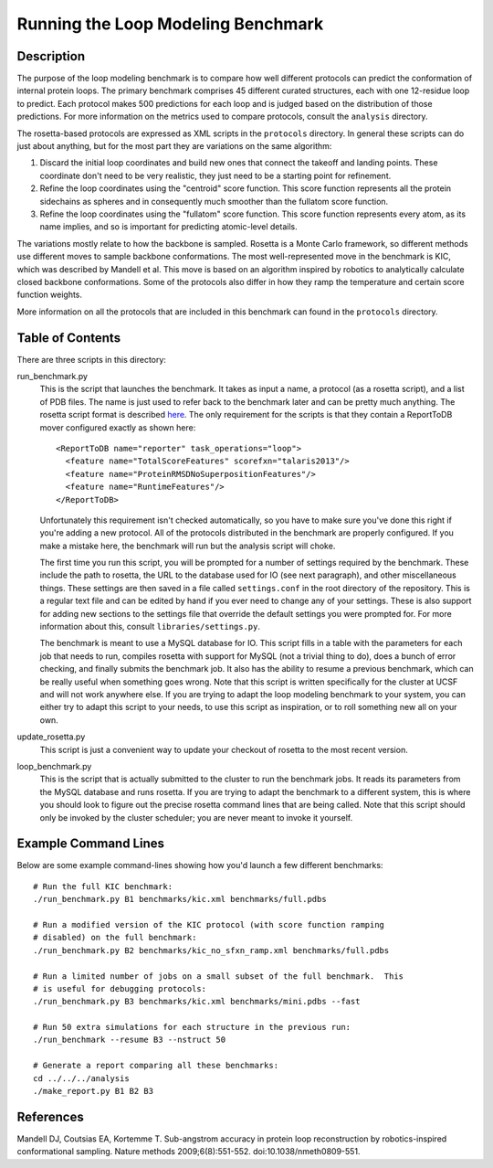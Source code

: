 Running the Loop Modeling Benchmark
===================================

Description
-----------
The purpose of the loop modeling benchmark is to compare how well different 
protocols can predict the conformation of internal protein loops.  The primary 
benchmark comprises 45 different curated structures, each with one 12-residue 
loop to predict.  Each protocol makes 500 predictions for each loop and is 
judged based on the distribution of those predictions.  For more information on 
the metrics used to compare protocols, consult the ``analysis`` directory.

The rosetta-based protocols are expressed as XML scripts in the ``protocols`` 
directory.  In general these scripts can do just about anything, but for the 
most part they are variations on the same algorithm:

1. Discard the initial loop coordinates and build new ones that connect the 
   takeoff and landing points.  These coordinate don't need to be very 
   realistic, they just need to be a starting point for refinement.

2. Refine the loop coordinates using the "centroid" score function.  This score 
   function represents all the protein sidechains as spheres and in 
   consequently much smoother than the fullatom score function.

3. Refine the loop coordinates using the "fullatom" score function.  This score 
   function represents every atom, as its name implies, and so is important for 
   predicting atomic-level details.

The variations mostly relate to how the backbone is sampled.  Rosetta is a 
Monte Carlo framework, so different methods use different moves to sample 
backbone conformations.  The most well-represented move in the benchmark is 
KIC, which was described by Mandell et al.  This move is based on an algorithm 
inspired by robotics to analytically calculate closed backbone conformations.  
Some of the protocols also differ in how they ramp the temperature and certain  
score function weights.

More information on all the protocols that are included in this benchmark can 
found in the ``protocols`` directory.

Table of Contents
-----------------
There are three scripts in this directory:

run_benchmark.py
  This is the script that launches the benchmark.  It takes as input a name, a 
  protocol (as a rosetta script), and a list of PDB files.  The name is just 
  used to refer back to the benchmark later and can be pretty much anything.  
  The rosetta script format is described `here 
  <https://www.rosettacommons.org/docs/latest/RosettaScripts.html>`_.  The only 
  requirement for the scripts is that they contain a ReportToDB mover 
  configured exactly as shown here::

    <ReportToDB name="reporter" task_operations="loop">
      <feature name="TotalScoreFeatures" scorefxn="talaris2013"/>
      <feature name="ProteinRMSDNoSuperpositionFeatures"/>
      <feature name="RuntimeFeatures"/>
    </ReportToDB>
    
  Unfortunately this requirement isn't checked automatically, so you have to 
  make sure you've done this right if you're adding a new protocol.  All of the 
  protocols distributed in the benchmark are properly configured.  If you make 
  a mistake here, the benchmark will run but the analysis script will choke.

  The first time you run this script, you will be prompted for a number of 
  settings required by the benchmark.  These include the path to rosetta, the 
  URL to the database used for IO (see next paragraph), and other miscellaneous 
  things.  These settings are then saved in a file called ``settings.conf`` in 
  the root directory of the repository.  This is a regular text file and can be 
  edited by hand if you ever need to change any of your settings.  These is 
  also support for adding new sections to the settings file that override the 
  default settings you were prompted for.  For more information about this, 
  consult ``libraries/settings.py``.
  
  The benchmark is meant to use a MySQL database for IO.  This script fills in 
  a table with the parameters for each job that needs to run, compiles rosetta 
  with support for MySQL (not a trivial thing to do), does a bunch of error 
  checking, and finally submits the benchmark job.  It also has the ability to 
  resume a previous benchmark, which can be really useful when something goes 
  wrong.  Note that this script is written specifically for the cluster at UCSF 
  and will not work anywhere else.  If you are trying to adapt the loop 
  modeling benchmark to your system, you can either try to adapt this script to 
  your needs, to use this script as inspiration, or to roll something new all 
  on your own.

update_rosetta.py
  This script is just a convenient way to update your checkout of rosetta to 
  the most recent version.

loop_benchmark.py
    This is the script that is actually submitted to the cluster to run the 
    benchmark jobs.  It reads its parameters from the MySQL database and runs 
    rosetta.  If you are trying to adapt the benchmark to a different system, 
    this is where you should look to figure out the precise rosetta command 
    lines that are being called.  Note that this script should only be invoked 
    by the cluster scheduler; you are never meant to invoke it yourself.

Example Command Lines
---------------------
Below are some example command-lines showing how you'd launch a few different 
benchmarks::

  # Run the full KIC benchmark:
  ./run_benchmark.py B1 benchmarks/kic.xml benchmarks/full.pdbs

  # Run a modified version of the KIC protocol (with score function ramping 
  # disabled) on the full benchmark:
  ./run_benchmark.py B2 benchmarks/kic_no_sfxn_ramp.xml benchmarks/full.pdbs

  # Run a limited number of jobs on a small subset of the full benchmark.  This 
  # is useful for debugging protocols:
  ./run_benchmark.py B3 benchmarks/kic.xml benchmarks/mini.pdbs --fast

  # Run 50 extra simulations for each structure in the previous run:
  ./run_benchmark --resume B3 --nstruct 50

  # Generate a report comparing all these benchmarks:
  cd ../../../analysis
  ./make_report.py B1 B2 B3

References
----------
Mandell DJ, Coutsias EA, Kortemme T. Sub-angstrom accuracy in protein loop 
reconstruction by robotics-inspired conformational sampling. Nature methods 
2009;6(8):551-552. doi:10.1038/nmeth0809-551.
